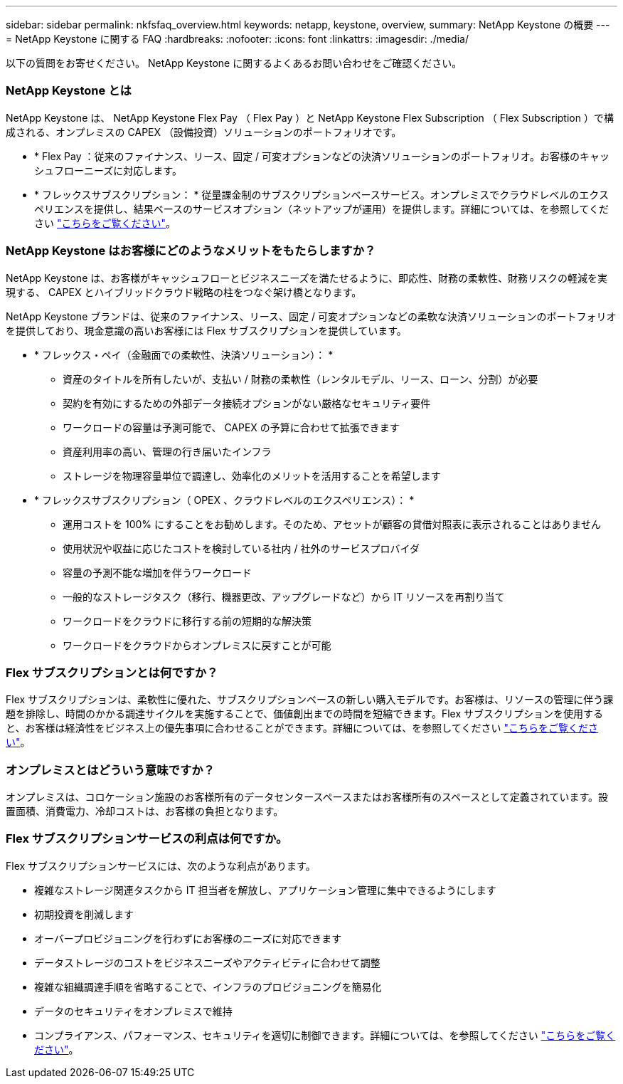 ---
sidebar: sidebar 
permalink: nkfsfaq_overview.html 
keywords: netapp, keystone, overview, 
summary: NetApp Keystone の概要 
---
= NetApp Keystone に関する FAQ
:hardbreaks:
:nofooter: 
:icons: font
:linkattrs: 
:imagesdir: ./media/


[role="lead"]
以下の質問をお寄せください。 NetApp Keystone に関するよくあるお問い合わせをご確認ください。



=== NetApp Keystone とは

NetApp Keystone は、 NetApp Keystone Flex Pay （ Flex Pay ）と NetApp Keystone Flex Subscription （ Flex Subscription ）で構成される、オンプレミスの CAPEX （設備投資）ソリューションのポートフォリオです。

* * Flex Pay ：従来のファイナンス、リース、固定 / 可変オプションなどの決済ソリューションのポートフォリオ。お客様のキャッシュフローニーズに対応します。
* * フレックスサブスクリプション： * 従量課金制のサブスクリプションベースサービス。オンプレミスでクラウドレベルのエクスペリエンスを提供し、結果ベースのサービスオプション（ネットアップが運用）を提供します。詳細については、を参照してください link:https://docs.netapp.com/us-en/keystone/index.html["こちらをご覧ください"]。




=== NetApp Keystone はお客様にどのようなメリットをもたらしますか？

NetApp Keystone は、お客様がキャッシュフローとビジネスニーズを満たせるように、即応性、財務の柔軟性、財務リスクの軽減を実現する、 CAPEX とハイブリッドクラウド戦略の柱をつなぐ架け橋となります。

NetApp Keystone ブランドは、従来のファイナンス、リース、固定 / 可変オプションなどの柔軟な決済ソリューションのポートフォリオを提供しており、現金意識の高いお客様には Flex サブスクリプションを提供しています。

* * フレックス・ペイ（金融面での柔軟性、決済ソリューション）： *
+
** 資産のタイトルを所有したいが、支払い / 財務の柔軟性（レンタルモデル、リース、ローン、分割）が必要
** 契約を有効にするための外部データ接続オプションがない厳格なセキュリティ要件
** ワークロードの容量は予測可能で、 CAPEX の予算に合わせて拡張できます
** 資産利用率の高い、管理の行き届いたインフラ
** ストレージを物理容量単位で調達し、効率化のメリットを活用することを希望します


* * フレックスサブスクリプション（ OPEX 、クラウドレベルのエクスペリエンス）： *
+
** 運用コストを 100% にすることをお勧めします。そのため、アセットが顧客の貸借対照表に表示されることはありません
** 使用状況や収益に応じたコストを検討している社内 / 社外のサービスプロバイダ
** 容量の予測不能な増加を伴うワークロード
** 一般的なストレージタスク（移行、機器更改、アップグレードなど）から IT リソースを再割り当て
** ワークロードをクラウドに移行する前の短期的な解決策
** ワークロードをクラウドからオンプレミスに戻すことが可能






=== Flex サブスクリプションとは何ですか？

Flex サブスクリプションは、柔軟性に優れた、サブスクリプションベースの新しい購入モデルです。お客様は、リソースの管理に伴う課題を排除し、時間のかかる調達サイクルを実施することで、価値創出までの時間を短縮できます。Flex サブスクリプションを使用すると、お客様は経済性をビジネス上の優先事項に合わせることができます。詳細については、を参照してください link:https://docs.netapp.com/us-en/keystone/index.html#netapp-keystone-flex-subscription["こちらをご覧ください"]。



=== オンプレミスとはどういう意味ですか？

オンプレミスは、コロケーション施設のお客様所有のデータセンタースペースまたはお客様所有のスペースとして定義されています。設置面積、消費電力、冷却コストは、お客様の負担となります。



=== Flex サブスクリプションサービスの利点は何ですか。

Flex サブスクリプションサービスには、次のような利点があります。

* 複雑なストレージ関連タスクから IT 担当者を解放し、アプリケーション管理に集中できるようにします
* 初期投資を削減します
* オーバープロビジョニングを行わずにお客様のニーズに対応できます
* データストレージのコストをビジネスニーズやアクティビティに合わせて調整
* 複雑な組織調達手順を省略することで、インフラのプロビジョニングを簡易化
* データのセキュリティをオンプレミスで維持
* コンプライアンス、パフォーマンス、セキュリティを適切に制御できます。詳細については、を参照してください link:https://docs.netapp.com/us-en/keystone/index.html#benefits-of-flex-subscription["こちらをご覧ください"]。

